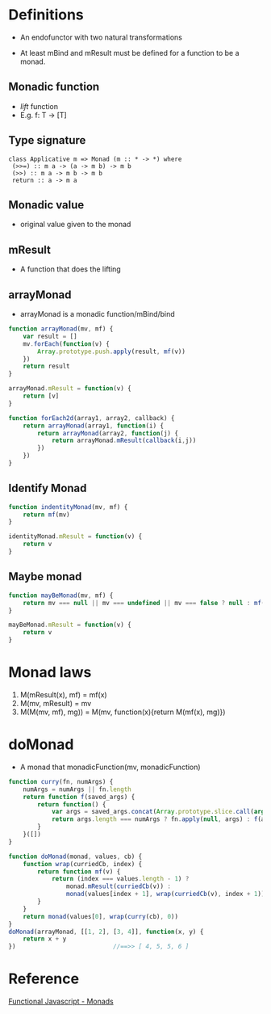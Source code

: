 * Definitions
  - An endofunctor with two natural transformations

  - At least mBind and mResult must be defined for a function to be a
    monad.

** Monadic function
   - /lift/ function
   - E.g. f: T -> [T]

** Type signature
    #+BEGIN_SRC
    class Applicative m => Monad (m :: * -> *) where
     (>>=) :: m a -> (a -> m b) -> m b
     (>>) :: m a -> m b -> m b
     return :: a -> m a
    #+END_SRC

** Monadic value
   - original value given to the monad

** mResult
   - A function that does the lifting

** arrayMonad
   - arrayMonad is a monadic function/mBind/bind

#+BEGIN_SRC javascript
function arrayMonad(mv, mf) {
    var result = []
    mv.forEach(function(v) {
        Array.prototype.push.apply(result, mf(v))
    })
    return result
}

arrayMonad.mResult = function(v) {
    return [v]
}

function forEach2d(array1, array2, callback) {
    return arrayMonad(array1, function(i) {
        return arrayMonad(array2, function(j) {
            return arrayMonad.mResult(callback(i,j))
        })
    })
}
#+END_SRC

** Identify Monad

#+BEGIN_SRC javascript
function indentityMonad(mv, mf) {
    return mf(mv)
}

identityMonad.mResult = function(v) {
    return v
}
#+END_SRC

** Maybe monad

#+BEGIN_SRC javascript
function mayBeMonad(mv, mf) {
    return mv === null || mv === undefined || mv === false ? null : mf(mv)
}

mayBeMonad.mResult = function(v) {
    return v
}
#+END_SRC

* Monad laws
  1. M(mResult(x), mf) = mf(x)
  2. M(mv, mResult) = mv
  3. M(M(mv, mf), mg)) = M(mv, function(x){return M(mf(x), mg)})

* doMonad
  - A monad that monadicFunction(mv, monadicFunction)

#+BEGIN_SRC javascript
function curry(fn, numArgs) {
    numArgs = numArgs || fn.length
    return function f(saved_args) {
        return function() {
            var args = saved_args.concat(Array.prototype.slice.call(arguments))
            return args.length === numArgs ? fn.apply(null, args) : f(args)
        }
    }([])
}

function doMonad(monad, values, cb) {
    function wrap(curriedCb, index) {
        return function mf(v) {
            return (index === values.length - 1) ?
                monad.mResult(curriedCb(v)) :
                monad(values[index + 1], wrap(curriedCb(v), index + 1))
        }
    }
    return monad(values[0], wrap(curry(cb), 0))
}
doMonad(arrayMonad, [[1, 2], [3, 4]], function(x, y) {
    return x + y
})                           //==>> [ 4, 5, 5, 6 ]
#+END_SRC


* Reference
  [[http://functionaljavascript.blogspot.in/2013/07/monads.html][Functional Javascript - Monads]]
